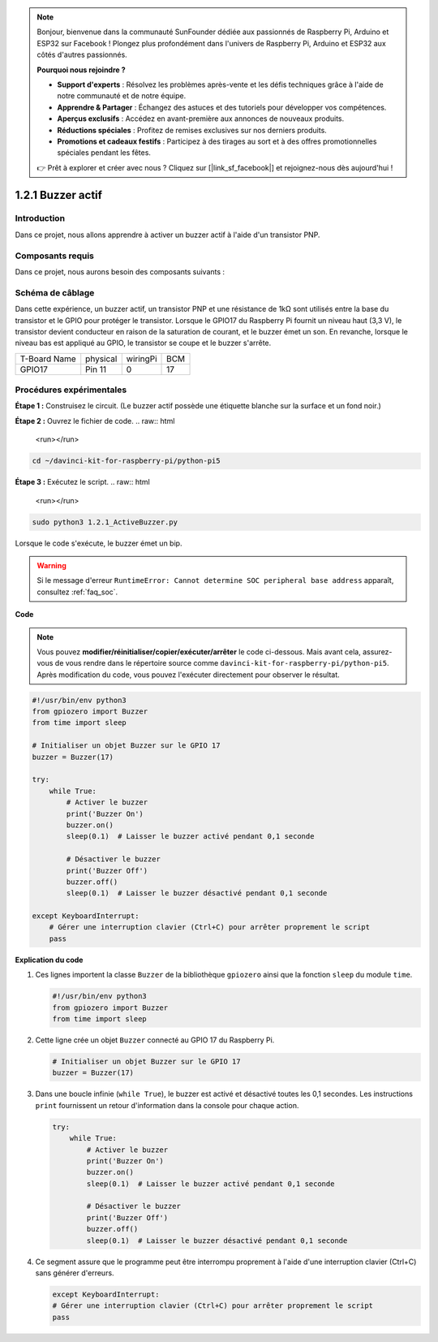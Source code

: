 .. note::

    Bonjour, bienvenue dans la communauté SunFounder dédiée aux passionnés de Raspberry Pi, Arduino et ESP32 sur Facebook ! Plongez plus profondément dans l'univers de Raspberry Pi, Arduino et ESP32 aux côtés d'autres passionnés.

    **Pourquoi nous rejoindre ?**

    - **Support d'experts** : Résolvez les problèmes après-vente et les défis techniques grâce à l'aide de notre communauté et de notre équipe.
    - **Apprendre & Partager** : Échangez des astuces et des tutoriels pour développer vos compétences.
    - **Aperçus exclusifs** : Accédez en avant-première aux annonces de nouveaux produits.
    - **Réductions spéciales** : Profitez de remises exclusives sur nos derniers produits.
    - **Promotions et cadeaux festifs** : Participez à des tirages au sort et à des offres promotionnelles spéciales pendant les fêtes.

    👉 Prêt à explorer et créer avec nous ? Cliquez sur [|link_sf_facebook|] et rejoignez-nous dès aujourd'hui !

.. _1.2.1_py_pi5:

1.2.1 Buzzer actif
======================

Introduction
----------------

Dans ce projet, nous allons apprendre à activer un buzzer actif à l'aide d'un transistor PNP.

Composants requis
---------------------

Dans ce projet, nous aurons besoin des composants suivants :

.. image:: ../python_pi5/img/1.2.1_active_buzzer_list.png

.. raw:: html

   <br/>


Schéma de câblage
----------------------

Dans cette expérience, un buzzer actif, un transistor PNP et une résistance de 1kΩ 
sont utilisés entre la base du transistor et le GPIO pour protéger le transistor. 
Lorsque le GPIO17 du Raspberry Pi fournit un niveau haut (3,3 V), le transistor 
devient conducteur en raison de la saturation de courant, et le buzzer émet un son. 
En revanche, lorsque le niveau bas est appliqué au GPIO, le transistor se coupe et le 
buzzer s'arrête.

============ ======== ======== ===
T-Board Name physical wiringPi BCM
GPIO17       Pin 11   0        17
============ ======== ======== ===

.. image:: ../python_pi5/img/1.2.1_active_buzzer_schematic.png


Procédures expérimentales
-----------------------------

**Étape 1 :** Construisez le circuit. (Le buzzer actif possède une étiquette blanche sur la surface et un fond noir.)

.. image:: ../python_pi5/img/1.2.1_ActiveBuzzer_circuit.png

**Étape 2 :** Ouvrez le fichier de code.
.. raw:: html

   <run></run>

.. code-block::

    cd ~/davinci-kit-for-raspberry-pi/python-pi5

**Étape 3 :** Exécutez le script.
.. raw:: html

   <run></run>

.. code-block::

    sudo python3 1.2.1_ActiveBuzzer.py

Lorsque le code s'exécute, le buzzer émet un bip.

.. warning::

    Si le message d'erreur ``RuntimeError: Cannot determine SOC peripheral base address`` apparaît, consultez :ref:`faq_soc`.

**Code**

.. note::

    Vous pouvez **modifier/réinitialiser/copier/exécuter/arrêter** le code ci-dessous. Mais avant cela, assurez-vous de vous rendre dans le répertoire source comme ``davinci-kit-for-raspberry-pi/python-pi5``. Après modification du code, vous pouvez l'exécuter directement pour observer le résultat.
.. raw:: html

    <run></run>
.. code-block:: python

   #!/usr/bin/env python3
   from gpiozero import Buzzer
   from time import sleep

   # Initialiser un objet Buzzer sur le GPIO 17
   buzzer = Buzzer(17)

   try:
       while True:
           # Activer le buzzer
           print('Buzzer On')
           buzzer.on()
           sleep(0.1)  # Laisser le buzzer activé pendant 0,1 seconde

           # Désactiver le buzzer
           print('Buzzer Off')
           buzzer.off()
           sleep(0.1)  # Laisser le buzzer désactivé pendant 0,1 seconde

   except KeyboardInterrupt:
       # Gérer une interruption clavier (Ctrl+C) pour arrêter proprement le script
       pass


**Explication du code**

1. Ces lignes importent la classe ``Buzzer`` de la bibliothèque ``gpiozero`` ainsi que la fonction ``sleep`` du module ``time``.

   .. code-block:: python
       
       #!/usr/bin/env python3
       from gpiozero import Buzzer
       from time import sleep

2. Cette ligne crée un objet ``Buzzer`` connecté au GPIO 17 du Raspberry Pi.
    
   .. code-block:: python
       
       # Initialiser un objet Buzzer sur le GPIO 17
       buzzer = Buzzer(17)

3. Dans une boucle infinie (``while True``), le buzzer est activé et désactivé toutes les 0,1 secondes. Les instructions ``print`` fournissent un retour d'information dans la console pour chaque action.
      
   .. code-block:: python
       
       try:
           while True:
               # Activer le buzzer
               print('Buzzer On')
               buzzer.on()
               sleep(0.1)  # Laisser le buzzer activé pendant 0,1 seconde

               # Désactiver le buzzer
               print('Buzzer Off')
               buzzer.off()
               sleep(0.1)  # Laisser le buzzer désactivé pendant 0,1 seconde

4. Ce segment assure que le programme peut être interrompu proprement à l'aide d'une interruption clavier (Ctrl+C) sans générer d'erreurs.
      
   .. code-block:: python
       
       except KeyboardInterrupt:
       # Gérer une interruption clavier (Ctrl+C) pour arrêter proprement le script
       pass
      
